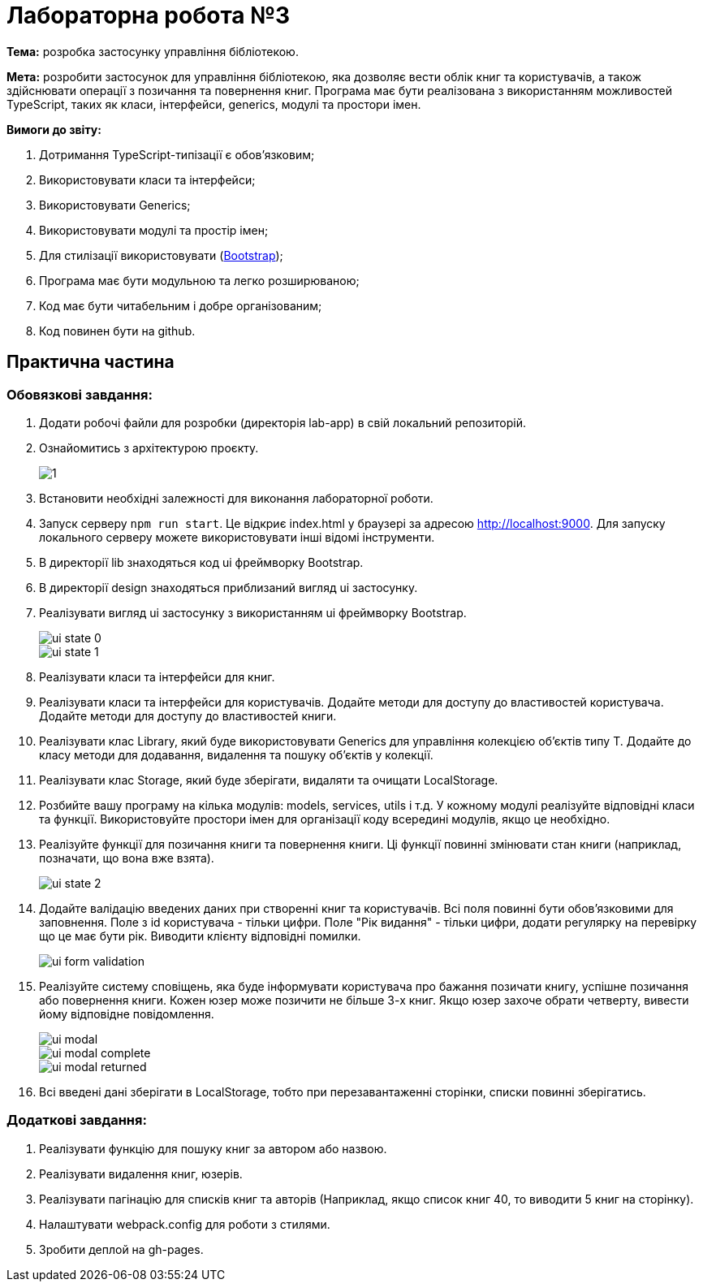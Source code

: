 = Лабораторна робота №3

*Тема:* розробка застосунку управління бібліотекою.

*Мета:* розробити застосунок для управління бібліотекою, яка дозволяє вести облік книг та користувачів, а також здійснювати операції з позичання та повернення книг.
Програма має бути реалізована з використанням можливостей TypeScript, таких як класи, інтерфейси, generics, модулі та простори імен.

*Вимоги до звіту:*

. Дотримання TypeScript-типізації є обов'язковим;
. Використовувати класи та інтерфейси;
. Використовувати Generics;
. Використовувати модулі та простір імен;
. Для стилізації використовувати (https://getbootstrap.com/docs/5.3/getting-started/introduction/[Bootstrap]);
. Програма має бути модульною та легко розширюваною;
. Код має бути читабельним і добре організованим;
. Код повинен бути на github.

== Практична частина

=== Обовязкові завдання:

. Додати робочі файли для розробки (директорія lab-app) в свій локальний репозиторій.
. Ознайомитись з архітектурою проєкту.
+
image::1.png[]
. Встановити необхідні залежності для виконання лабораторної роботи.
. Запуск серверу `npm run start`.
Це відкриє index.html у браузері за адресою http://localhost:9000. Для запуску локального серверу можете використовувати інші відомі інструменти.
. В директорії lib знаходяться код ui фреймворку Bootstrap.
. В директорії design знаходяться приблизаний вигляд ui застосунку.
. Реалізувати вигляд ui застосунку з використанням ui фреймворку Bootstrap.
+
image::lab-app/design/ui-state-0.jpg[]
+
image::lab-app/design/ui-state-1.jpg[]
. Реалізувати класи та інтерфейси для книг.
. Реалізувати класи та інтерфейси для користувачів.
Додайте методи для доступу до властивостей користувача.
Додайте методи для доступу до властивостей книги.
. Реалізувати клас Library, який буде використовувати Generics для управління колекцією об'єктів типу T. Додайте до класу методи для додавання, видалення та пошуку об'єктів у колекції.
. Реалізувати клас Storage, який буде зберігати, видаляти та очищати LocalStorage.
. Розбийте вашу програму на кілька модулів: models, services, utils і т.д. У кожному модулі реалізуйте відповідні класи та функції.
Використовуйте простори імен для організації коду всередині модулів, якщо це необхідно.
. Реалізуйте функції для позичання книги та повернення книги.
Ці функції повинні змінювати стан книги (наприклад, позначати, що вона вже взята).
+
image::lab-app/design/ui-state-2.jpg[]
. Додайте валідацію введених даних при створенні книг та користувачів.
Всі поля повинні бути обов'язковими для заповнення.
Поле з id користувача - тільки цифри.
Поле "Рік видання" - тільки цифри, додати регулярку на перевірку що це має бути рік.
Виводити клієнту відповідні помилки.
+
image::lab-app/design/ui-form-validation.jpg[]
. Реалізуйте систему сповіщень, яка буде інформувати користувача про бажання позичати книгу, успішне позичання або повернення книги.
Кожен юзер може позичити не більше 3-х книг.
Якщо юзер захоче обрати четверту, вивести йому відповідне повідомлення.
+
image::lab-app/design/ui-modal.jpg[]
image::lab-app/design/ui-modal-complete.jpg[]
image::lab-app/design/ui-modal-returned.jpg[]
. Всі введені дані зберігати в LocalStorage, тобто при перезавантаженні сторінки, списки повинні зберігатись.

=== Додаткові завдання:

. Реалізувати функцію для пошуку книг за автором або назвою.
. Реалізувати видалення книг, юзерів.
. Реалізувати пагінацію для списків книг та авторів (Наприклад, якщо список книг 40, то виводити 5 книг на сторінку).
. Налаштувати webpack.config для роботи з стилями.
. Зробити деплой на gh-pages.